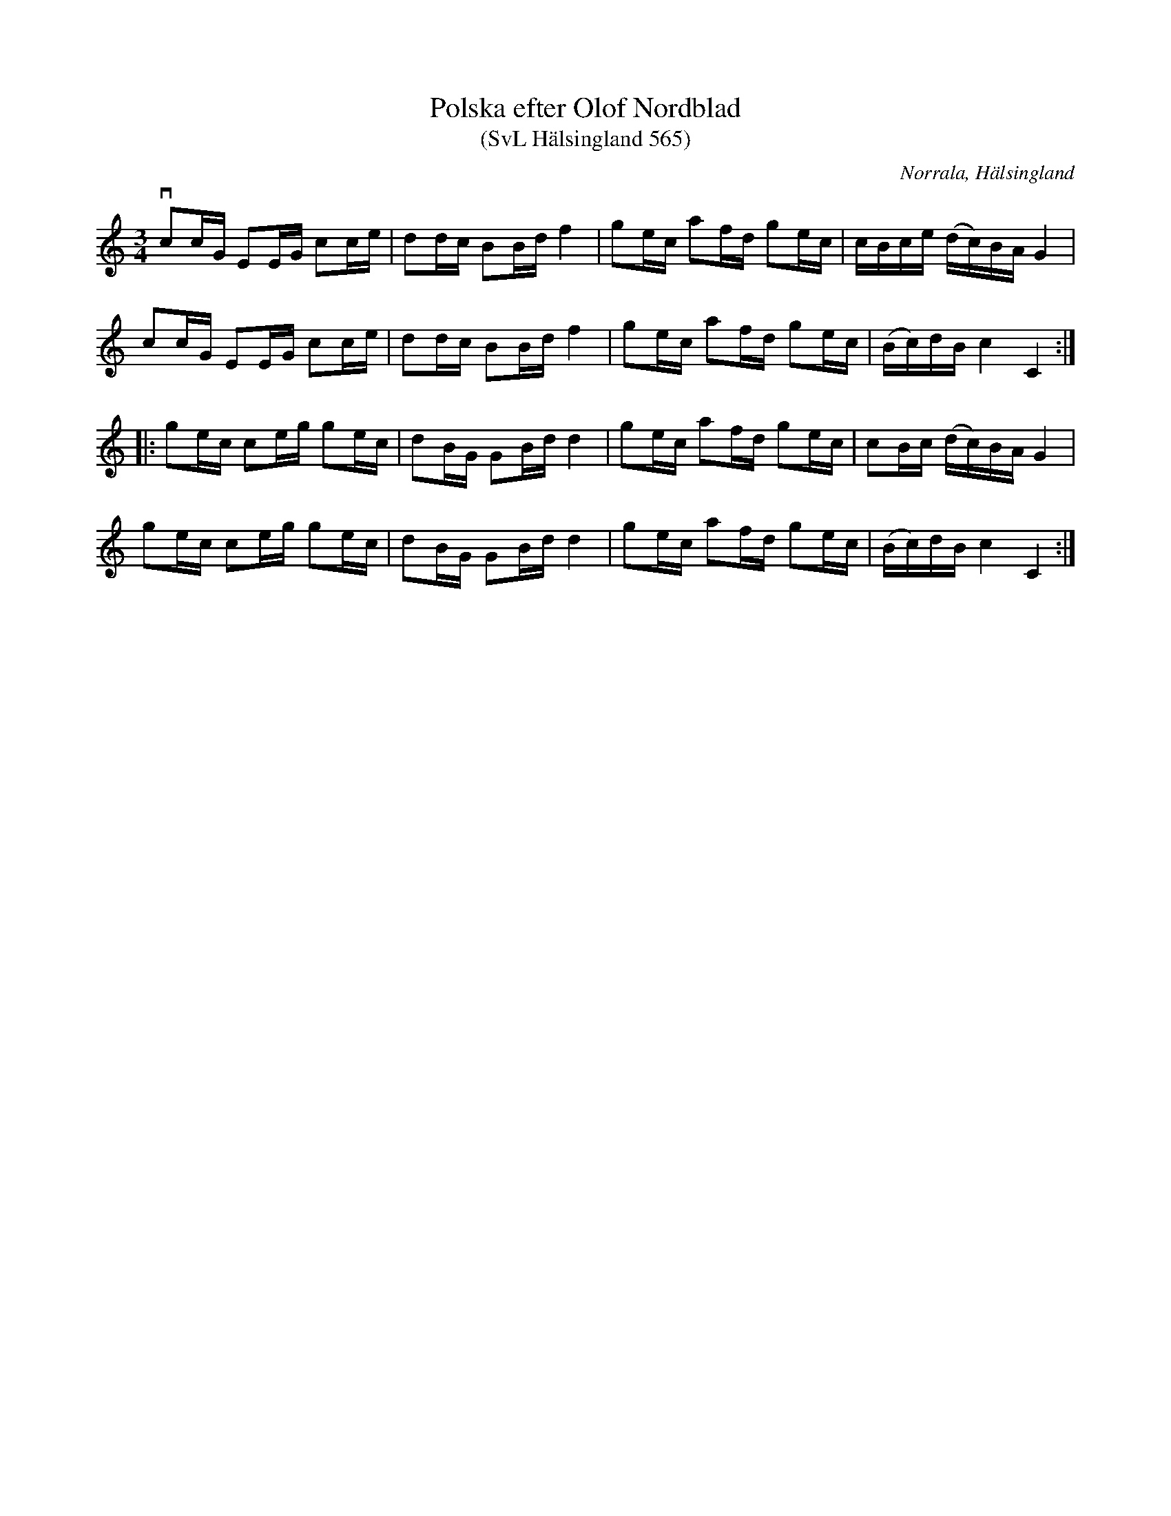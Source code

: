 %%abc-charset utf-8

X:565
T:Polska efter Olof Nordblad
T:(SvL Hälsingland 565)
R:Polska
B:Svenska Låtar Hälsingland
O:Norrala, Hälsingland
S:Olof Nordblad
M:3/4
L:1/16
K:C
vc2cG E2EG c2ce|d2dc B2Bd f4|g2ec a2fd g2ec|cBce (dc)BA G4|
c2cG E2EG c2ce|d2dc B2Bd f4|g2ec a2fd g2ec|(Bc)dB c4 C4:|
|:g2ec c2eg g2ec|d2BG G2Bd d4|g2ec a2fd g2ec|c2Bc (dc)BA G4|
g2ec c2eg g2ec|d2BG G2Bd d4|g2ec a2fd g2ec|(Bc)dB c4 C4:|

